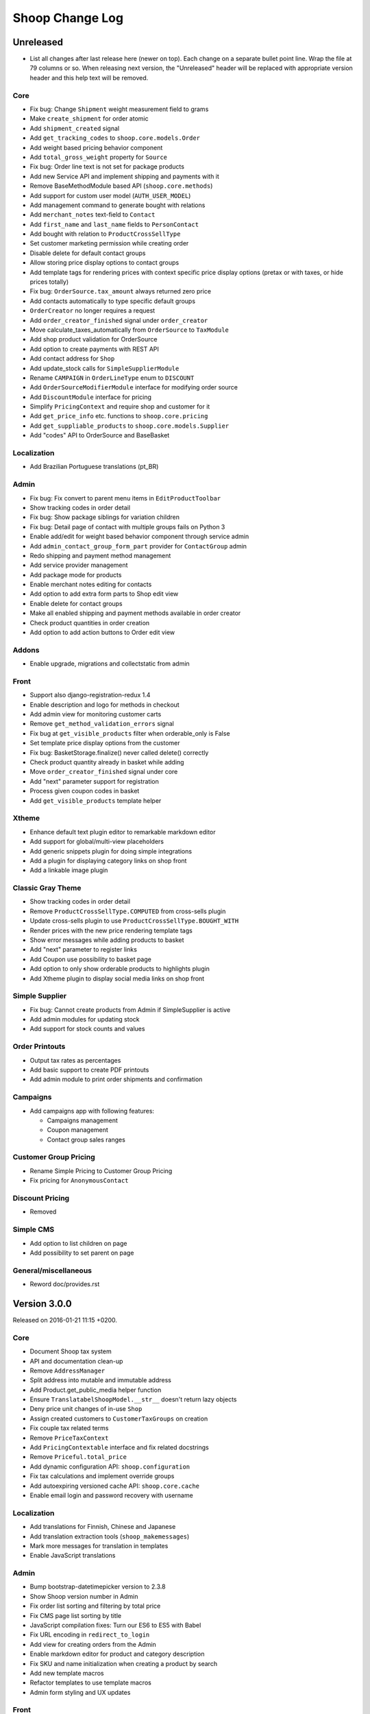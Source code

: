 Shoop Change Log
================

Unreleased
----------

- List all changes after last release here (newer on top).  Each change on a
  separate bullet point line.  Wrap the file at 79 columns or so.  When
  releasing next version, the "Unreleased" header will be replaced with
  appropriate version header and this help text will be removed.

Core
~~~~

- Fix bug: Change ``Shipment`` weight measurement field to grams
- Make ``create_shipment`` for order atomic
- Add ``shipment_created`` signal
- Add ``get_tracking_codes`` to ``shoop.core.models.Order``
- Add weight based pricing behavior component
- Add ``total_gross_weight`` property for ``Source``
- Fix bug: Order line text is not set for package products
- Add new Service API and implement shipping and payments with it
- Remove BaseMethodModule based API (``shoop.core.methods``)
- Add support for custom user model (``AUTH_USER_MODEL``)
- Add management command to generate bought with relations
- Add ``merchant_notes`` text-field to ``Contact``
- Add ``first_name`` and ``last_name`` fields to ``PersonContact``
- Add bought with relation to ``ProductCrossSellType``
- Set customer marketing permission while creating order
- Disable delete for default contact groups
- Allow storing price display options to contact groups
- Add template tags for rendering prices with context specific price
  display options (pretax or with taxes, or hide prices totally)
- Fix bug: ``OrderSource.tax_amount`` always returned zero price
- Add contacts automatically to type specific default groups
- ``OrderCreator`` no longer requires a request
- Add ``order_creator_finished`` signal under ``order_creator``
- Move calculate_taxes_automatically from ``OrderSource`` to ``TaxModule``
- Add shop product validation for OrderSource
- Add option to create payments with REST API
- Add contact address for ``Shop``
- Add update_stock calls for ``SimpleSupplierModule``
- Rename ``CAMPAIGN`` in ``OrderLineType`` enum to ``DISCOUNT``
- Add ``OrderSourceModifierModule`` interface for modifying order source
- Add ``DiscountModule`` interface for pricing
- Simplify ``PricingContext`` and require shop and customer for it
- Add ``get_price_info`` etc. functions to ``shoop.core.pricing``
- Add ``get_suppliable_products`` to ``shoop.core.models.Supplier``
- Add "codes" API to OrderSource and BaseBasket

Localization
~~~~~~~~~~~~

- Add Brazilian Portuguese translations (pt_BR)

Admin
~~~~~

- Fix bug: Fix convert to parent menu items in ``EditProductToolbar``
- Show tracking codes in order detail
- Fix bug: Show package siblings for variation children
- Fix bug: Detail page of contact with multiple groups fails on Python 3
- Enable add/edit for weight based behavior component through service admin
- Add ``admin_contact_group_form_part`` provider for ``ContactGroup`` admin
- Redo shipping and payment method management
- Add service provider management
- Add package mode for products
- Enable merchant notes editing for contacts
- Add option to add extra form parts to Shop edit view
- Enable delete for contact groups
- Make all enabled shipping and payment methods available in order creator
- Check product quantities in order creation
- Add option to add action buttons to Order edit view

Addons
~~~~~~

- Enable upgrade, migrations and collectstatic from admin

Front
~~~~~

- Support also django-registration-redux 1.4
- Enable description and logo for methods in checkout
- Add admin view for monitoring customer carts
- Remove ``get_method_validation_errors`` signal
- Fix bug at ``get_visible_products`` filter when orderable_only is False
- Set template price display options from the customer
- Fix bug: BasketStorage.finalize() never called delete() correctly
- Check product quantity already in basket while adding
- Move ``order_creator_finished`` signal under core
- Add "next" parameter support for registration
- Process given coupon codes in basket
- Add ``get_visible_products`` template helper

Xtheme
~~~~~~

- Enhance default text plugin editor to remarkable markdown editor
- Add support for global/multi-view placeholders
- Add generic snippets plugin for doing simple integrations
- Add a plugin for displaying category links on shop front
- Add a linkable image plugin

Classic Gray Theme
~~~~~~~~~~~~~~~~~~

- Show tracking codes in order detail
- Remove ``ProductCrossSellType.COMPUTED`` from cross-sells plugin
- Update cross-sells plugin to use ``ProductCrossSellType.BOUGHT_WITH``
- Render prices with the new price rendering template tags
- Show error messages while adding products to basket
- Add "next" parameter to register links
- Add Coupon use possibility to basket page
- Add option to only show orderable products to highlights plugin
- Add Xtheme plugin to display social media links on shop front

Simple Supplier
~~~~~~~~~~~~~~~

- Fix bug: Cannot create products from Admin if SimpleSupplier is active
- Add admin modules for updating stock
- Add support for stock counts and values

Order Printouts
~~~~~~~~~~~~~~~

- Output tax rates as percentages
- Add basic support to create PDF printouts
- Add admin module to print order shipments and confirmation

Campaigns
~~~~~~~~~

- Add campaigns app with following features:

  - Campaigns management
  - Coupon management
  - Contact group sales ranges

Customer Group Pricing
~~~~~~~~~~~~~~~~~~~~~~

- Rename Simple Pricing to Customer Group Pricing
- Fix pricing for ``AnonymousContact``

Discount Pricing
~~~~~~~~~~~~~~~~

- Removed

Simple CMS
~~~~~~~~~~

- Add option to list children on page
- Add possibility to set parent on page

General/miscellaneous
~~~~~~~~~~~~~~~~~~~~~

- Reword doc/provides.rst


Version 3.0.0
-------------

Released on 2016-01-21 11:15 +0200.

Core
~~~~

- Document Shoop tax system
- API and documentation clean-up
- Remove ``AddressManager``
- Split address into mutable and immutable address
- Add Product.get_public_media helper function
- Ensure ``TranslatabelShoopModel.__str__`` doesn't return lazy objects
- Deny price unit changes of in-use ``Shop``
- Assign created customers to ``CustomerTaxGroups`` on creation
- Fix couple tax related terms
- Remove ``PriceTaxContext``
- Add ``PricingContextable`` interface and fix related docstrings
- Remove ``Priceful.total_price``
- Add dynamic configuration API: ``shoop.configuration``
- Fix tax calculations and implement override groups
- Add autoexpiring versioned cache API: ``shoop.core.cache``
- Enable email login and password recovery with username

Localization
~~~~~~~~~~~~

- Add translations for Finnish, Chinese and Japanese
- Add translation extraction tools (``shoop_makemessages``)
- Mark more messages for translation in templates
- Enable JavaScript translations

Admin
~~~~~

- Bump bootstrap-datetimepicker version to 2.3.8
- Show Shoop version number in Admin
- Fix order list sorting and filtering by total price
- Fix CMS page list sorting by title
- JavaScript compilation fixes: Turn our ES6 to ES5 with Babel
- Fix URL encoding in ``redirect_to_login``
- Add view for creating orders from the Admin
- Enable markdown editor for product and category description
- Fix SKU and name initialization when creating a product by search
- Add new template macros
- Refactor templates to use template macros
- Admin form styling and UX updates

Front
~~~~~

- Set default country in checkout address forms
- Fix SHOOP_FRONT_INSTALL_ERROR_HANDLERS setting being not respected
- Change password recover error message

Xtheme
~~~~~~

- Make Xtheme plugins translatable
- Allow addons to inject resources
- Editor improvements
- Fix a crash when trying to revert unsaved configuration

Classic Gray Theme
~~~~~~~~~~~~~~~~~~

- Basket: Hide line base price when it's not positive
- Show product media at order history and product detail pages
- Add language changer to navigation
- Add possibility for other future brand colors
- Add carousel styles for Bootstrap carousel
- Unvendor fonts
- Show maintenance mode for super user
- Fix logo text line height
- Add new placeholders
- Footer CMS Pages field are no longer required
- Update label for footer links to avoid confusion

Default Theme
~~~~~~~~~~~~~

- Remove Default theme from Shoop Base. Moved to
  https://github.com/shoopio/shoop-simple-theme

Campaigns
~~~~~~~~~

- Fix admin list view sorting

General/miscellaneous
~~~~~~~~~~~~~~~~~~~~~

- Add Transifex configuration for the ``tx`` command
- Add verbose names to all model and form fields
- Do unit testing from doctests too
- Update Python package dependencies
- Lock down JavaScript dependencies
- Code style improvements
- Add configuration for Travis CI
- Include JS and CSS source maps to the Python package
- Cleanup tax TODOs
- Move apply_request_middleware to testing
- Documentation: Tune Sphinx settings and ignore migrations in API docs
- Fix Eslint complaints
- Make sure that bower is ran non-interactively


Version 2.0.0
-------------

Released on 2015-10-05 16:45 +0300.

Admin
~~~~~

- Add basic Manufacturer views
- Basic Supplier management
- Add image field for category
- Fix issue with price not being saved
- Optionally disable creating shops
- Add "Product Media" tab to product editing
- Tabify translated fields
- Variation UI styles
- Media Browser Rehaul
- Add ``ImageChoiceWidget``
- Actually send ``data-filter`` to media browser from browse widgets
- Admin form error indicators
- Add keyboard shortcuts to megasearch
- Show first language tab with errors
- Update styles for admin form error indicators
- Show errors more clearly
- Make folder clicks work at media browser
- Fix paths of generated source maps
- Add styles for bootstrap input-group
- Time interval attribute now renders as ``DecimalField``
- Notify: Add better error handling for "step edit"-popup
- Better variation error handling
- Fix issue where visibility errors caused an error
- Update admin category view
- Admin datetimepicker

Core
~~~~

- Rework ``SimplePricing`` and pricing in general
- Add non-ASCII support for supplier name
- Fix checking of duplicate settings
- Add new fields to shop core
- Add ``DiscountPricingModule``
- Fix PriceInfo usage with non-one quantities
- Fix shoop.core.migrations.0006
- Tax clean-up and refactoring
- Prevent ``Shop`` being deleted when image was deleted

Front
~~~~~

- An all-new dynamic theming system, Xtheme
- Classic Gray: A new slick theme built on the Xtheme system
- Add ordering for cross sells template helper
- Fix ``get_root_categories`` performance
- Maintenance mode
- template_helpers: Fix get_pagination_variables
- Ensure user is logged in after activating account
- Customer URL now requires login
- Add support for Complex variations
- Add Default ErrorHandling
- Fix issue with variation children being listed for admin user
- Front: Fix issue with variation children visible in search results

General/miscellaneous
~~~~~~~~~~~~~~~~~~~~~

- Run ESLint on all the things!
- Prunes, manifests
- PEP8ify
- Various fixes
- Tests: Make test_user_detail_contact_seed not fail randomly
- Miscellaneous tiny fixes
- Fixes
- Cms duplicate
- Embetter patterns
- Saner sanity tools
- Workbench: Allow overriding couple settings from env


Version 1.2.0
-------------

Released on 2015-08-24 17:30 +0300.

- Admin: Polyfill forms to ensure IE support

- Fix uniqueness of some InternalIdentifierFields

  - Namely identifier field of Attribute, OrderStatus,
    ProductVariationVariable and ProductVariationVariableValue

- Admin: Show payment details in order views

- Coding Style: Clean-up and sort all imports

- Fix usages of too-direct imports of models

- Fix some unicode/bytes issues by adding "unicode_literals" imports

- Admin layout fixes

  - Update telemetry admin layout and add translations tags

  - Change the attributes icon from product edit to the right one

  - Move attributes in product type edit to it's own tab

  - Hide browser native horizontal scrollbar from main menu

- Admin: Product image management

- Admin: Product Variation management

- Front: Add cross-sells to product detail page in default template

- Admin: Fix menu scrolling

- Upgrade Python and npm dependencies

- Admin: Shop management

- Front: Add link to admin panel in default template

- Admin: Fix product attributes getting cleared unless they were edited

- Admin: Product Sales Unit management

- Admin: Add ProductChoiceWidget for selecting Products

- Admin: Product cross-sell management

- Admin: Styling: Add borders to bootstrap select

- Admin: Fix showing details of a CompanyContact

- Admin: Fix showing current addresses in contact details


Version 1.1.0
-------------

Released on 2015-07-03 12:30 +0300.

- Improve "Getting Started with Shoop Development" documentation

- Add a basic REST API for reading/writing products and reading orders

- Use the database to store shopping baskets by default

- Implement pluggable shopping basket storage backends

- Implement basic contact group admin

- Add telemetry (usage statistics) system

- Add Dockerfile

- Improve admin login flow

- Document settings; make documentation builds available on ReadTheDocs

- Make release packaging much more robust

- Generate order keys in a secure manner

- Trim admin search strings

- Embetter admin order layouts

- Create the Shop as active with ``shoop_init`` management command

- Fix usages of ``Category.get_ancestors()`` in templates

- Remove Stripe integration (shoop.stripe)

  - It now lives in https://github.com/shoopio/shoop-stripe

- Core: Declare correct ``required_installed_apps`` in AppConfig

- Fix handling of tuple-format ``required_installed_apps``

- Fix Money class to not read settings at instance creation

- Fix management command ``shoop_show_settings`` for Python 3

- Add Addon documentation (doc/addons.rst)


Version 1.0.0
-------------

Released on 2015-06-04 16:30 +0300.

- The first Open Source version of Shoop.
